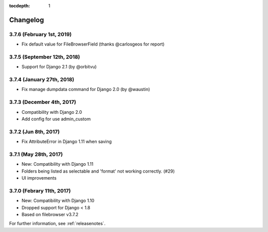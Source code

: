 :tocdepth: 1

.. |grappelli| replace:: Grappelli
.. |filebrowser| replace:: FileBrowser

.. _changelog:

Changelog
=========

3.7.6 (February 1st, 2019)
------------------------

* Fix default value for FileBrowserField (thanks @carlosgeos for report)

3.7.5 (September 12th, 2018)
------------------------

* Support for Django 2.1 (by @orbitvu)

3.7.4 (January 27th, 2018)
------------------------

* Fix manage dumpdata command for Django 2.0 (by @waustin)

3.7.3 (December 4th, 2017)
------------------------

* Compatibility with Django 2.0
* Add config for use admin_custom

3.7.2 (Jun 8th, 2017)
------------------------

* Fix AttributeError in Django 1.11 when saving

3.7.1 (May 28th, 2017)
------------------------

* New: Compatibility with Django 1.11
* Folders being listed as selectable and 'format' not working correctly. (#29)
* UI improvements

3.7.0 (Febrary 11th, 2017)
------------------------

* New: Compatibility with Django 1.10
* Dropped support for Django < 1.8
* Based on filebrowser v3.7.2


For further information, see :ref:`releasenotes`.
